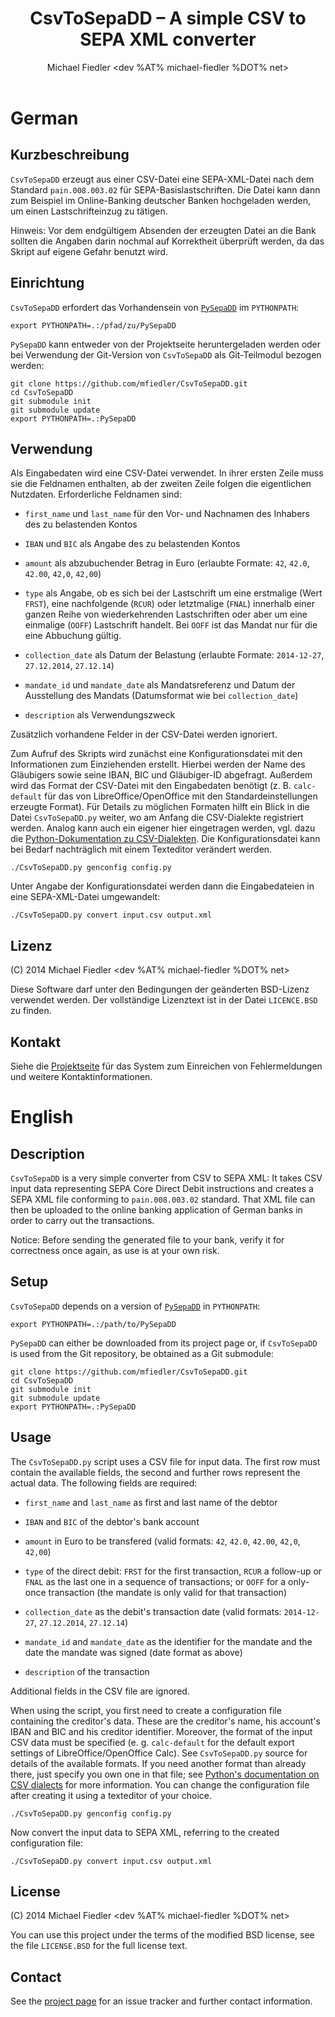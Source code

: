 #+TITLE: CsvToSepaDD -- A simple CSV to SEPA XML converter
#+AUTHOR: Michael Fiedler <dev %AT% michael-fiedler %DOT% net>

* German
** Kurzbeschreibung

~CsvToSepaDD~ erzeugt aus einer CSV-Datei eine SEPA-XML-Datei nach dem
Standard ~pain.008.003.02~ für SEPA-Basislastschriften.  Die Datei kann dann
zum Beispiel im Online-Banking deutscher Banken hochgeladen werden, um einen
Lastschrifteinzug zu tätigen.

Hinweis: Vor dem endgültigem Absenden der erzeugten Datei an die Bank sollten
die Angaben darin nochmal auf Korrektheit überprüft werden, da das Skript auf
eigene Gefahr benutzt wird.


** Einrichtung

~CsvToSepaDD~ erfordert das Vorhandensein von [[https://github.com/mfiedler/PySepaDD][~PySepaDD~]] im ~PYTHONPATH~:

#+BEGIN_EXAMPLE
export PYTHONPATH=.:/pfad/zu/PySepaDD
#+END_EXAMPLE

~PySepaDD~ kann entweder von der Projektseite heruntergeladen werden oder bei
Verwendung der Git-Version von ~CsvToSepaDD~ als Git-Teilmodul bezogen
werden:

#+BEGIN_EXAMPLE
git clone https://github.com/mfiedler/CsvToSepaDD.git
cd CsvToSepaDD
git submodule init
git submodule update
export PYTHONPATH=.:PySepaDD
#+END_EXAMPLE


** Verwendung

Als Eingabedaten wird eine CSV-Datei verwendet.  In ihrer ersten Zeile muss
sie die Feldnamen enthalten, ab der zweiten Zeile folgen die eigentlichen
Nutzdaten.  Erforderliche Feldnamen sind:

  - ~first_name~ und ~last_name~ für den Vor- und Nachnamen des Inhabers des
    zu belastenden Kontos

  - ~IBAN~ und ~BIC~ als Angabe des zu belastenden Kontos

  - ~amount~ als abzubuchender Betrag in Euro (erlaubte Formate: ~42~, ~42.0~,
    ~42.00~, ~42,0~, ~42,00~)

  - ~type~ als Angabe, ob es sich bei der Lastschrift um eine erstmalige (Wert
    ~FRST~), eine nachfolgende (~RCUR~) oder letztmalige (~FNAL~) innerhalb
    einer ganzen Reihe von wiederkehrenden Lastschriften oder aber um eine
    einmalige (~OOFF~) Lastschrift handelt.  Bei ~OOFF~ ist das Mandat nur für
    die eine Abbuchung gültig.

  - ~collection_date~ als Datum der Belastung (erlaubte Formate: ~2014-12-27~,
    ~27.12.2014~, ~27.12.14~)

  - ~mandate_id~ und ~mandate_date~ als Mandatsreferenz und Datum der
    Ausstellung des Mandats (Datumsformat wie bei ~collection_date~)

  - ~description~ als Verwendungszweck

Zusätzlich vorhandene Felder in der CSV-Datei werden ignoriert.

Zum Aufruf des Skripts wird zunächst eine Konfigurationsdatei mit den
Informationen zum Einziehenden erstellt.  Hierbei werden der Name des
Gläubigers sowie seine IBAN, BIC und Gläubiger-ID abgefragt.  Außerdem wird
das Format der CSV-Datei mit den Eingabedaten benötigt (z. B. ~calc-default~
für das von LibreOffice/OpenOffice mit den Standardeinstellungen erzeugte
Format).  Für Details zu möglichen Formaten hilft ein Blick in die Datei
~CsvToSepaDD.py~ weiter, wo am Anfang die CSV-Dialekte registriert werden.
Analog kann auch ein eigener hier eingetragen werden, vgl. dazu die
[[https://docs.python.org/2/library/csv.html#dialects-and-formatting-parameters][Python-Dokumentation zu CSV-Dialekten]].  Die Konfigurationsdatei kann bei
Bedarf nachträglich mit einem Texteditor verändert werden.

#+BEGIN_EXAMPLE
./CsvToSepaDD.py genconfig config.py
#+END_EXAMPLE

Unter Angabe der Konfigurationsdatei werden dann die Eingabedateien in eine
SEPA-XML-Datei umgewandelt:

#+BEGIN_EXAMPLE
./CsvToSepaDD.py convert input.csv output.xml
#+END_EXAMPLE


** Lizenz

(C) 2014 Michael Fiedler <dev %AT% michael-fiedler %DOT% net>

Diese Software darf unter den Bedingungen der geänderten BSD-Lizenz verwendet
werden.  Der vollständige Lizenztext ist in der Datei ~LICENCE.BSD~ zu finden.


** Kontakt

Siehe die [[https://github.com/mfiedler/CsvToSepaDD][Projektseite]] für das System zum Einreichen von Fehlermeldungen und
weitere Kontaktinformationen.


* English
** Description

~CsvToSepaDD~ is a very simple converter from CSV to SEPA XML: It takes CSV
input data representing SEPA Core Direct Debit instructions and creates a SEPA
XML file conforming to ~pain.008.003.02~ standard.  That XML file can then be
uploaded to the online banking application of German banks in order to carry
out the transactions.

Notice: Before sending the generated file to your bank, verify it for
correctness once again, as use is at your own risk.


** Setup

~CsvToSepaDD~ depends on a version of [[https://github.com/mfiedler/PySepaDD][~PySepaDD~]] in ~PYTHONPATH~:

#+BEGIN_EXAMPLE
export PYTHONPATH=.:/path/to/PySepaDD
#+END_EXAMPLE

~PySepaDD~ can either be downloaded from its project page or, if ~CsvToSepaDD~
is used from the Git repository, be obtained as a Git submodule:

#+BEGIN_EXAMPLE
git clone https://github.com/mfiedler/CsvToSepaDD.git
cd CsvToSepaDD
git submodule init
git submodule update
export PYTHONPATH=.:PySepaDD
#+END_EXAMPLE


** Usage

The ~CsvToSepaDD.py~ script uses a CSV file for input data.  The first row
must contain the available fields, the second and further rows represent the
actual data.  The following fields are required:

  - ~first_name~ and ~last_name~ as first and last name of the debtor

  - ~IBAN~ and ~BIC~ of the debtor's bank account

  - ~amount~ in Euro to be transfered (valid formats: ~42~, ~42.0~, ~42.00~,
    ~42,0~, ~42,00~)

  - ~type~ of the direct debit: ~FRST~ for the first transaction, ~RCUR~ a
    follow-up or ~FNAL~ as the last one in a sequence of transactions; or
    ~OOFF~ for a only-once transaction (the mandate is only valid for that
    transaction)

  - ~collection_date~ as the debit's transaction date (valid formats:
    ~2014-12-27~, ~27.12.2014~, ~27.12.14~)

  - ~mandate_id~ and ~mandate_date~ as the identifier for the mandate and the
    date the mandate was signed (date format as above)

  - ~description~ of the transaction

Additional fields in the CSV file are ignored.

When using the script, you first need to create a configuration file
containing the creditor's data.  These are the creditor's name, his account's
IBAN and BIC and his creditor identifier.  Moreover, the format of the input
CSV data must be specified (e. g. ~calc-default~ for the default export
settings of LibreOffice/OpenOffice Calc).  See ~CsvToSepaDD.py~ source for
details of the available formats.  If you need another format than already
there, just specify you own one in that file; see [[https://docs.python.org/2/library/csv.html#dialects-and-formatting-parameters][Python's documentation on
CSV dialects]] for more information.  You can change the configuration file
after creating it using a texteditor of your choice.

#+BEGIN_EXAMPLE
./CsvToSepaDD.py genconfig config.py
#+END_EXAMPLE

Now convert the input data to SEPA XML, referring to the created configuration
file:

#+BEGIN_EXAMPLE
./CsvToSepaDD.py convert input.csv output.xml
#+END_EXAMPLE


** License

(C) 2014 Michael Fiedler <dev %AT% michael-fiedler %DOT% net>

You can use this project under the terms of the modified BSD license, see the
file ~LICENSE.BSD~ for the full license text.


** Contact

See the [[https://github.com/mfiedler/CsvToSepaDD][project page]] for an issue tracker and further contact information.
